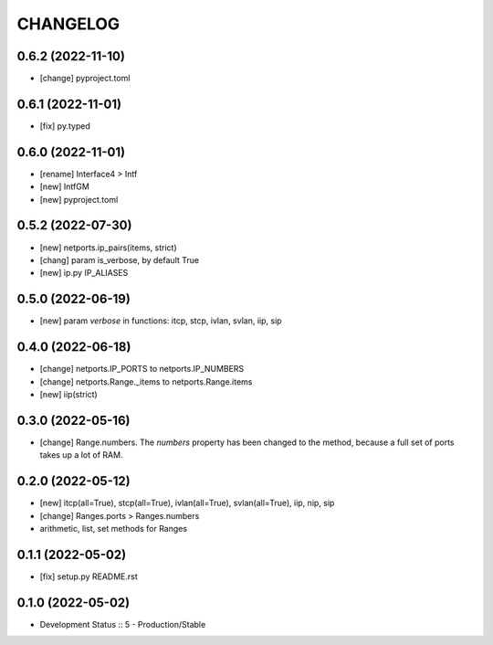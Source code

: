 
.. :changelog:

CHANGELOG
=========

0.6.2 (2022-11-10)
------------------
* [change] pyproject.toml


0.6.1 (2022-11-01)
------------------
* [fix] py.typed


0.6.0 (2022-11-01)
------------------
* [rename] Interface4 > Intf
* [new] IntfGM
* [new] pyproject.toml


0.5.2 (2022-07-30)
------------------
* [new] netports.ip_pairs(items, strict)
* [chang] param is_verbose, by default True
* [new] ip.py IP_ALIASES


0.5.0 (2022-06-19)
------------------
* [new] param `verbose` in functions: itcp, stcp, ivlan, svlan, iip, sip


0.4.0 (2022-06-18)
------------------
* [change] netports.IP_PORTS to netports.IP_NUMBERS
* [change] netports.Range._items to netports.Range.items
* [new] iip(strict)


0.3.0 (2022-05-16)
------------------
* [change] Range.numbers. The *numbers* property has been changed to the method, because a full set of ports takes up a lot of RAM.


0.2.0 (2022-05-12)
------------------
* [new] itcp(all=True), stcp(all=True), ivlan(all=True), svlan(all=True), iip, nip, sip
* [change] Ranges.ports > Ranges.numbers
* arithmetic, list, set methods for Ranges


0.1.1 (2022-05-02)
------------------
* [fix] setup.py README.rst


0.1.0 (2022-05-02)
------------------
* Development Status :: 5 - Production/Stable
